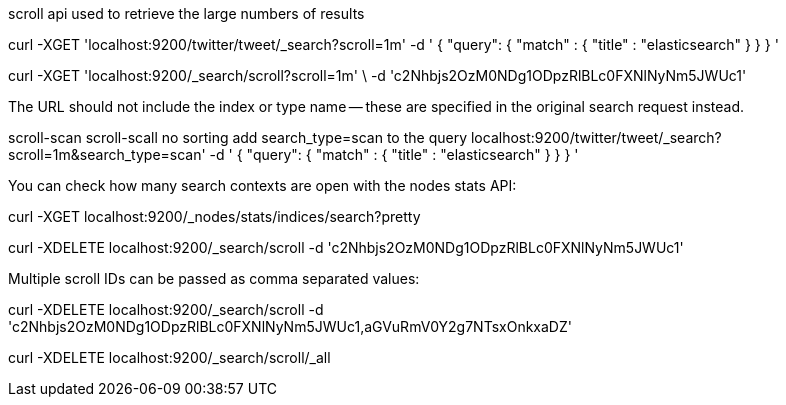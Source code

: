 scroll api used to retrieve the large numbers of results


curl -XGET 'localhost:9200/twitter/tweet/_search?scroll=1m' -d '
{
    "query": {
        "match" : {
            "title" : "elasticsearch"
        }
    }
}
'


curl -XGET  'localhost:9200/_search/scroll?scroll=1m'  \
     -d       'c2Nhbjs2OzM0NDg1ODpzRlBLc0FXNlNyNm5JWUc1' 


The URL should not include the index or type name — these are specified in the original search request instead.


scroll-scan
scroll-scall no sorting
add search_type=scan to the query 
localhost:9200/twitter/tweet/_search?scroll=1m&search_type=scan'  -d '
{
    "query": {
        "match" : {
            "title" : "elasticsearch"
        }
    }
}
'

You can check how many search contexts are open with the nodes stats API:

curl -XGET localhost:9200/_nodes/stats/indices/search?pretty

curl -XDELETE localhost:9200/_search/scroll  -d 'c2Nhbjs2OzM0NDg1ODpzRlBLc0FXNlNyNm5JWUc1' 

Multiple scroll IDs can be passed as comma separated values:

curl -XDELETE localhost:9200/_search/scroll -d 'c2Nhbjs2OzM0NDg1ODpzRlBLc0FXNlNyNm5JWUc1,aGVuRmV0Y2g7NTsxOnkxaDZ'

curl -XDELETE localhost:9200/_search/scroll/_all



